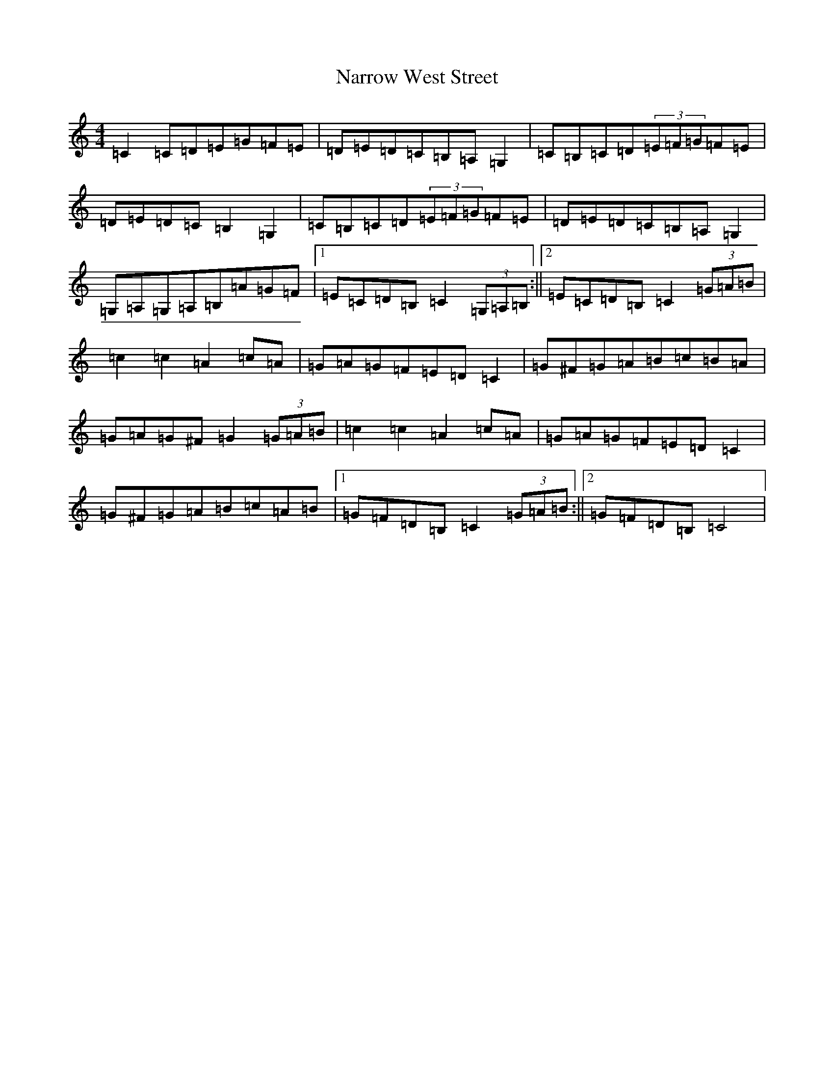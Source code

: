 X: 15607
T: Narrow West Street
S: https://thesession.org/tunes/8446#setting8446
R: hornpipe
M:4/4
L:1/8
K: C Major
=C2=C=D=E=G=F=E|=D=E=D=C=B,=A,=G,2|=C=B,=C=D(3=E=F=G=F=E|=D=E=D=C=B,2=G,2|=C=B,=C=D(3=E=F=G=F=E|=D=E=D=C=B,=A,=G,2|=G,=A,=G,=A,=B,=A=G=F|1=E=C=D=B,=C2(3=G,=A,=B,:||2=E=C=D=B,=C2(3=G=A=B|=c2=c2=A2=c=A|=G=A=G=F=E=D=C2|=G^F=G=A=B=c=B=A|=G=A=G^F=G2(3=G=A=B|=c2=c2=A2=c=A|=G=A=G=F=E=D=C2|=G^F=G=A=B=c=A=B|1=G=F=D=B,=C2(3=G=A=B:||2=G=F=D=B,=C4|
